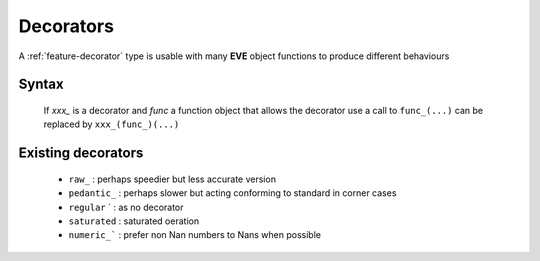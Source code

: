.. _feature-decorator:

Decorators
==========

A :ref:`feature-decorator` type is usable with many **EVE** object functions to
produce different behaviours

Syntax
------

  If `xxx_` is a decorator and `func` a function object that allows the decorator use
  a call to ``func_(...)`` can be replaced by ``xxx_(func_)(...)``

Existing decorators
-------------------

  - ``raw_``           : perhaps speedier but less accurate version
  - ``pedantic_``      : perhaps slower but acting conforming to standard in corner cases
  - ``regular`` `      : as no decorator
  - ``saturated``      : saturated oeration
  - ``numeric_```      : prefer non Nan numbers to Nans when possible